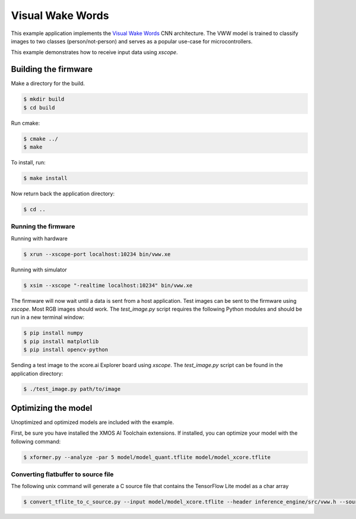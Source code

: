 #################
Visual Wake Words
#################

This example application implements the `Visual Wake Words <https://blog.tensorflow.org/2019/10/visual-wake-words-with-tensorflow-lite_30.html>`__ CNN architecture.  The VWW model is trained to classify images to two classes (person/not-person) and serves as a popular use-case for microcontrollers.

This example demonstrates how to receive input data using `xscope`.

*********************
Building the firmware
*********************

Make a directory for the build.

.. code-block:: console

    $ mkdir build
    $ cd build

Run cmake:

.. code-block:: console

    $ cmake ../
    $ make

To install, run:

.. code-block:: console

    $ make install

Now return back the application directory:

.. code-block:: console

    $ cd ..

Running the firmware
====================

Running with hardware

.. code-block:: console

    $ xrun --xscope-port localhost:10234 bin/vww.xe

Running with simulator

.. code-block:: console

    $ xsim --xscope "-realtime localhost:10234" bin/vww.xe

The firmware will now wait until a data is sent from a host application. Test images can be sent to the firmware using `xscope`.  Most RGB images should work.  The `test_image.py` script requires the following Python modules and should be run in a new terminal window:

.. code-block:: console

    $ pip install numpy
    $ pip install matplotlib
    $ pip install opencv-python

Sending a test image to the xcore.ai Explorer board using `xscope`. The `test_image.py` script can be found in the application directory:

.. code-block:: console

    $ ./test_image.py path/to/image

********************
Optimizing the model
********************

Unoptimized and optimized models are included with the example.

First, be sure you have installed the XMOS AI Toolchain extensions.  If installed, you can optimize your model with the following command:

.. code-block:: console

    $ xformer.py --analyze -par 5 model/model_quant.tflite model/model_xcore.tflite

Converting flatbuffer to source file
====================================

The following unix command will generate a C source file that contains the TensorFlow Lite model as a char array

.. code-block:: console

    $ convert_tflite_to_c_source.py --input model/model_xcore.tflite --header inference_engine/src/vww.h --source inference_engine/src/vww.c --variable-name vww
